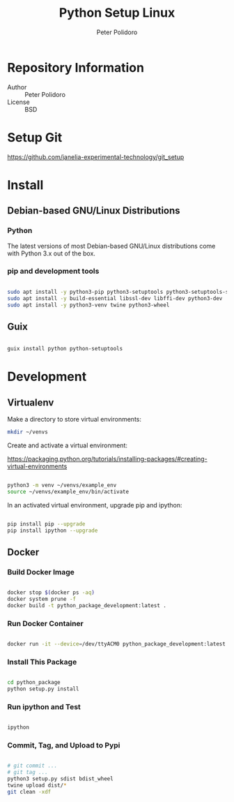#+TITLE: Python Setup Linux
#+AUTHOR: Peter Polidoro
#+EMAIL: peter@polidoro.io

* Repository Information
- Author :: Peter Polidoro
- License :: BSD

* Setup Git

[[https://github.com/janelia-experimental-technology/git_setup]]

* Install

** Debian-based GNU/Linux Distributions

*** Python

The latest versions of most Debian-based GNU/Linux distributions come with
Python 3.x out of the box.

*** pip and development tools

#+BEGIN_SRC sh

sudo apt install -y python3-pip python3-setuptools python3-setuptools-scm
sudo apt install -y build-essential libssl-dev libffi-dev python3-dev
sudo apt install -y python3-venv twine python3-wheel

#+END_SRC

** Guix

#+BEGIN_SRC sh

guix install python python-setuptools

#+END_SRC

* Development

** Virtualenv

Make a directory to store virtual environments:

#+BEGIN_SRC sh
mkdir ~/venvs
#+END_SRC

Create and activate a virtual environment:

[[https://packaging.python.org/tutorials/installing-packages/#creating-virtual-environments]]

#+BEGIN_SRC sh

python3 -m venv ~/venvs/example_env
source ~/venvs/example_env/bin/activate

#+END_SRC

In an activated virtual environment, upgrade pip and ipython:

#+BEGIN_SRC sh

pip install pip --upgrade
pip install ipython --upgrade

#+END_SRC

** Docker

*** Build Docker Image

#+BEGIN_SRC sh

docker stop $(docker ps -aq)
docker system prune -f
docker build -t python_package_development:latest .

#+END_SRC

*** Run Docker Container

#+BEGIN_SRC sh

docker run -it --device=/dev/ttyACM0 python_package_development:latest

#+END_SRC

*** Install This Package

#+BEGIN_SRC sh

cd python_package
python setup.py install

#+END_SRC

*** Run ipython and Test

#+BEGIN_SRC sh

ipython

#+END_SRC

*** Commit, Tag, and Upload to Pypi

#+BEGIN_SRC sh

# git commit ...
# git tag ...
python3 setup.py sdist bdist_wheel
twine upload dist/*
git clean -xdf

#+END_SRC
